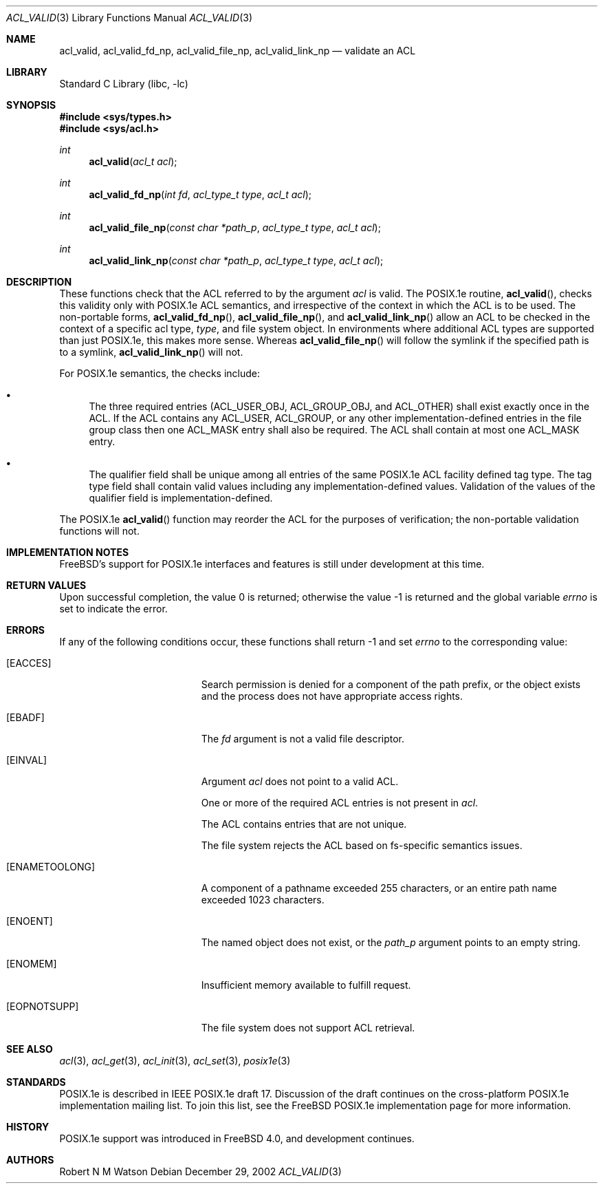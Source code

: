 .\"-
.\" Copyright (c) 2000, 2002 Robert N. M. Watson
.\" All rights reserved.
.\"
.\" This software was developed by Robert Watson for the TrustedBSD Project.
.\"
.\" Redistribution and use in source and binary forms, with or without
.\" modification, are permitted provided that the following conditions
.\" are met:
.\" 1. Redistributions of source code must retain the above copyright
.\"    notice, this list of conditions and the following disclaimer.
.\" 2. Redistributions in binary form must reproduce the above copyright
.\"    notice, this list of conditions and the following disclaimer in the
.\"    documentation and/or other materials provided with the distribution.
.\"
.\" THIS SOFTWARE IS PROVIDED BY THE AUTHOR AND CONTRIBUTORS ``AS IS'' AND
.\" ANY EXPRESS OR IMPLIED WARRANTIES, INCLUDING, BUT NOT LIMITED TO, THE
.\" IMPLIED WARRANTIES OF MERCHANTABILITY AND FITNESS FOR A PARTICULAR PURPOSE
.\" ARE DISCLAIMED.  IN NO EVENT SHALL THE AUTHOR OR CONTRIBUTORS BE LIABLE
.\" FOR ANY DIRECT, INDIRECT, INCIDENTAL, SPECIAL, EXEMPLARY, OR CONSEQUENTIAL
.\" DAMAGES (INCLUDING, BUT NOT LIMITED TO, PROCUREMENT OF SUBSTITUTE GOODS
.\" OR SERVICES; LOSS OF USE, DATA, OR PROFITS; OR BUSINESS INTERRUPTION)
.\" HOWEVER CAUSED AND ON ANY THEORY OF LIABILITY, WHETHER IN CONTRACT, STRICT
.\" LIABILITY, OR TORT (INCLUDING NEGLIGENCE OR OTHERWISE) ARISING IN ANY WAY
.\" OUT OF THE USE OF THIS SOFTWARE, EVEN IF ADVISED OF THE POSSIBILITY OF
.\" SUCH DAMAGE.
.\"
.\" $FreeBSD: releng/10.2/lib/libc/posix1e/acl_valid.3 140288 2005-01-15 12:21:03Z ru $
.\"
.Dd December 29, 2002
.Dt ACL_VALID 3
.Os
.Sh NAME
.Nm acl_valid ,
.Nm acl_valid_fd_np ,
.Nm acl_valid_file_np ,
.Nm acl_valid_link_np
.Nd validate an ACL
.Sh LIBRARY
.Lb libc
.Sh SYNOPSIS
.In sys/types.h
.In sys/acl.h
.Ft int
.Fn acl_valid "acl_t acl"
.Ft int
.Fn acl_valid_fd_np "int fd" "acl_type_t type" "acl_t acl"
.Ft int
.Fn acl_valid_file_np "const char *path_p" "acl_type_t type" "acl_t acl"
.Ft int
.Fn acl_valid_link_np "const char *path_p" "acl_type_t type" "acl_t acl"
.Sh DESCRIPTION
These functions check that the ACL referred to by the argument
.Va acl
is valid.
The POSIX.1e routine,
.Fn acl_valid ,
checks this validity only with POSIX.1e ACL semantics, and irrespective
of the context in which the ACL is to be used.
The non-portable forms,
.Fn acl_valid_fd_np ,
.Fn acl_valid_file_np ,
and
.Fn acl_valid_link_np
allow an ACL to be checked in the context of a specific acl type,
.Va type ,
and file system object.
In environments where additional ACL types are
supported than just POSIX.1e, this makes more sense.
Whereas
.Fn acl_valid_file_np
will follow the symlink if the specified path is to a symlink,
.Fn acl_valid_link_np
will not.
.Pp
For POSIX.1e semantics, the checks include:
.Bl -bullet
.It
The three required entries
.Dv ( ACL_USER_OBJ , ACL_GROUP_OBJ ,
and
.Dv ACL_OTHER )
shall exist exactly once in the ACL.
If the ACL contains any
.Dv ACL_USER , ACL_GROUP ,
or any other
implementation-defined entries in the file group class
then one
.Dv ACL_MASK
entry shall also be required.
The ACL shall contain at most one
.Dv ACL_MASK
entry.
.It
The qualifier field shall be unique among all entries of
the same POSIX.1e ACL facility defined tag type.
The
tag type field shall contain valid values including any
implementation-defined values.
Validation of the values
of the qualifier field is implementation-defined.
.El
.Pp
The POSIX.1e
.Fn acl_valid
function may reorder the ACL for the purposes of verification; the
non-portable validation functions will not.
.Sh IMPLEMENTATION NOTES
.Fx Ns 's
support for POSIX.1e interfaces and features is still under
development at this time.
.Sh RETURN VALUES
.Rv -std
.Sh ERRORS
If any of the following conditions occur, these functions shall return
-1 and set
.Va errno
to the corresponding value:
.Bl -tag -width Er
.It Bq Er EACCES
Search permission is denied for a component of the path prefix, or the
object exists and the process does not have appropriate access rights.
.It Bq Er EBADF
The
.Va fd
argument is not a valid file descriptor.
.It Bq Er EINVAL
Argument
.Va acl
does not point to a valid ACL.
.Pp
One or more of the required ACL entries is not present in
.Va acl .
.Pp
The ACL contains entries that are not unique.
.Pp
The file system rejects the ACL based on fs-specific semantics issues.
.It Bq Er ENAMETOOLONG
A component of a pathname exceeded 255 characters, or an
entire path name exceeded 1023 characters.
.It Bq Er ENOENT
The named object does not exist, or the
.Va path_p
argument points to an empty string.
.It Bq Er ENOMEM
Insufficient memory available to fulfill request.
.It Bq Er EOPNOTSUPP
The file system does not support ACL retrieval.
.El
.Sh SEE ALSO
.Xr acl 3 ,
.Xr acl_get 3 ,
.Xr acl_init 3 ,
.Xr acl_set 3 ,
.Xr posix1e 3
.Sh STANDARDS
POSIX.1e is described in IEEE POSIX.1e draft 17.
Discussion
of the draft continues on the cross-platform POSIX.1e implementation
mailing list.
To join this list, see the
.Fx
POSIX.1e implementation
page for more information.
.Sh HISTORY
POSIX.1e support was introduced in
.Fx 4.0 ,
and development continues.
.Sh AUTHORS
.An Robert N M Watson
